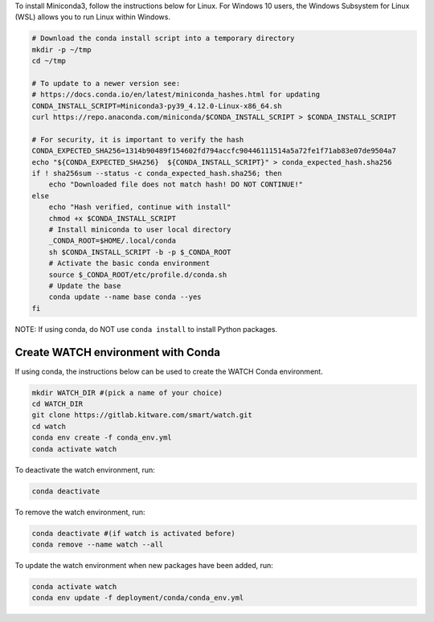 To install Miniconda3, follow the instructions below for Linux. For Windows 10
users, the Windows Subsystem for Linux (WSL) allows you to run Linux within
Windows.

.. code:: bash

    # Download the conda install script into a temporary directory
    mkdir -p ~/tmp
    cd ~/tmp

    # To update to a newer version see:
    # https://docs.conda.io/en/latest/miniconda_hashes.html for updating
    CONDA_INSTALL_SCRIPT=Miniconda3-py39_4.12.0-Linux-x86_64.sh
    curl https://repo.anaconda.com/miniconda/$CONDA_INSTALL_SCRIPT > $CONDA_INSTALL_SCRIPT

    # For security, it is important to verify the hash
    CONDA_EXPECTED_SHA256=1314b90489f154602fd794accfc90446111514a5a72fe1f71ab83e07de9504a7
    echo "${CONDA_EXPECTED_SHA256}  ${CONDA_INSTALL_SCRIPT}" > conda_expected_hash.sha256 
    if ! sha256sum --status -c conda_expected_hash.sha256; then
        echo "Downloaded file does not match hash! DO NOT CONTINUE!"
    else
        echo "Hash verified, continue with install"
        chmod +x $CONDA_INSTALL_SCRIPT 
        # Install miniconda to user local directory
        _CONDA_ROOT=$HOME/.local/conda
        sh $CONDA_INSTALL_SCRIPT -b -p $_CONDA_ROOT
        # Activate the basic conda environment
        source $_CONDA_ROOT/etc/profile.d/conda.sh
        # Update the base 
        conda update --name base conda --yes 
    fi

NOTE: If using conda, do NOT use ``conda install`` to install Python packages. 


Create WATCH environment with Conda
~~~~~~~~~~~~~~~~~~~~~~~~~~~~~~~~~~~

If using conda, the instructions below can be used to create the WATCH Conda
environment.

.. code:: bash

   mkdir WATCH_DIR #(pick a name of your choice)
   cd WATCH_DIR
   git clone https://gitlab.kitware.com/smart/watch.git
   cd watch
   conda env create -f conda_env.yml
   conda activate watch

To deactivate the watch environment, run:

.. code:: bash

   conda deactivate

To remove the watch environment, run:

.. code:: bash

   conda deactivate #(if watch is activated before)
   conda remove --name watch --all

To update the watch environment when new packages have been added, run:

.. code:: bash

   conda activate watch
   conda env update -f deployment/conda/conda_env.yml
